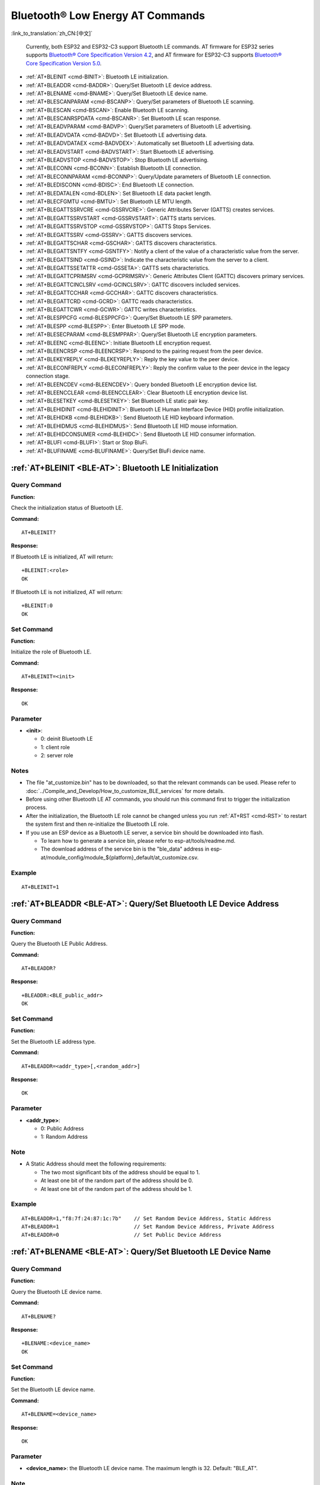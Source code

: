 .. _BLE-AT:

Bluetooth® Low Energy AT Commands
=====================================================

:link_to_translation:`zh_CN:[中文]`

 Currently, both ESP32 and ESP32-C3 support Bluetooth LE commands. AT firmware for ESP32 series supports `Bluetooth® Core Specification Version 4.2 <https://www.bluetooth.com/specifications/specs/core-specification-4-2/>`_, and AT firmware for ESP32-C3 supports `Bluetooth® Core Specification Version 5.0 <https://www.bluetooth.com/specifications/specs/core-specification-5/>`_.

- :ref:`AT+BLEINIT <cmd-BINIT>`: Bluetooth LE initialization.
- :ref:`AT+BLEADDR <cmd-BADDR>`: Query/Set Bluetooth LE device address.
- :ref:`AT+BLENAME <cmd-BNAME>`: Query/Set Bluetooth LE device name.
- :ref:`AT+BLESCANPARAM <cmd-BSCANP>`: Query/Set parameters of Bluetooth LE scanning.
- :ref:`AT+BLESCAN <cmd-BSCAN>`: Enable Bluetooth LE scanning.
- :ref:`AT+BLESCANRSPDATA <cmd-BSCANR>`: Set Bluetooth LE scan response.
- :ref:`AT+BLEADVPARAM <cmd-BADVP>`: Query/Set parameters of Bluetooth LE advertising.
- :ref:`AT+BLEADVDATA <cmd-BADVD>`: Set Bluetooth LE advertising data.
- :ref:`AT+BLEADVDATAEX <cmd-BADVDEX>`: Automatically set Bluetooth LE advertising data.
- :ref:`AT+BLEADVSTART <cmd-BADVSTART>`: Start Bluetooth LE advertising.
- :ref:`AT+BLEADVSTOP <cmd-BADVSTOP>`: Stop Bluetooth LE advertising.
- :ref:`AT+BLECONN <cmd-BCONN>`: Establish Bluetooth LE connection.
- :ref:`AT+BLECONNPARAM <cmd-BCONNP>`: Query/Update parameters of Bluetooth LE connection.
- :ref:`AT+BLEDISCONN <cmd-BDISC>`: End Bluetooth LE connection.
- :ref:`AT+BLEDATALEN <cmd-BDLEN>`: Set Bluetooth LE data packet length.
- :ref:`AT+BLECFGMTU <cmd-BMTU>`: Set Bluetooth LE MTU length.
- :ref:`AT+BLEGATTSSRVCRE <cmd-GSSRVCRE>`: Generic Attributes Server (GATTS) creates services.
- :ref:`AT+BLEGATTSSRVSTART <cmd-GSSRVSTART>`: GATTS starts services.
- :ref:`AT+BLEGATTSSRVSTOP <cmd-GSSRVSTOP>`: GATTS Stops Services.
- :ref:`AT+BLEGATTSSRV <cmd-GSSRV>`: GATTS discovers services.
- :ref:`AT+BLEGATTSCHAR <cmd-GSCHAR>`: GATTS discovers characteristics.
- :ref:`AT+BLEGATTSNTFY <cmd-GSNTFY>`: Notify a client of the value of a characteristic value from the server.
- :ref:`AT+BLEGATTSIND <cmd-GSIND>`: Indicate the characteristic value from the server to a client.
- :ref:`AT+BLEGATTSSETATTR <cmd-GSSETA>`: GATTS sets characteristics.
- :ref:`AT+BLEGATTCPRIMSRV <cmd-GCPRIMSRV>`: Generic Attributes Client (GATTC) discovers primary services.
- :ref:`AT+BLEGATTCINCLSRV <cmd-GCINCLSRV>`: GATTC discovers included services.
- :ref:`AT+BLEGATTCCHAR <cmd-GCCHAR>`: GATTC discovers characteristics.
- :ref:`AT+BLEGATTCRD <cmd-GCRD>`: GATTC reads characteristics.
- :ref:`AT+BLEGATTCWR <cmd-GCWR>`: GATTC writes characteristics.
- :ref:`AT+BLESPPCFG <cmd-BLESPPCFG>`: Query/Set Bluetooth LE SPP parameters.
- :ref:`AT+BLESPP <cmd-BLESPP>`: Enter Bluetooth LE SPP mode.
- :ref:`AT+BLESECPARAM <cmd-BLESMPPAR>`: Query/Set Bluetooth LE encryption parameters.
- :ref:`AT+BLEENC <cmd-BLEENC>`: Initiate Bluetooth LE encryption request.
- :ref:`AT+BLEENCRSP <cmd-BLEENCRSP>`: Respond to the pairing request from the peer device.
- :ref:`AT+BLEKEYREPLY <cmd-BLEKEYREPLY>`: Reply the key value to the peer device.
- :ref:`AT+BLECONFREPLY <cmd-BLECONFREPLY>`: Reply the confirm value to the peer device in the legacy connection stage.
- :ref:`AT+BLEENCDEV <cmd-BLEENCDEV>`: Query bonded Bluetooth LE encryption device list.
- :ref:`AT+BLEENCCLEAR <cmd-BLEENCCLEAR>`: Clear Bluetooth LE encryption device list.
- :ref:`AT+BLESETKEY <cmd-BLESETKEY>`: Set Bluetooth LE static pair key.
- :ref:`AT+BLEHIDINIT <cmd-BLEHIDINIT>`: Bluetooth LE Human Interface Device (HID) profile initialization.
- :ref:`AT+BLEHIDKB <cmd-BLEHIDKB>`: Send Bluetooth LE HID keyboard information.
- :ref:`AT+BLEHIDMUS <cmd-BLEHIDMUS>`: Send Bluetooth LE HID mouse information.
- :ref:`AT+BLEHIDCONSUMER <cmd-BLEHIDC>`: Send Bluetooth LE HID consumer information.
- :ref:`AT+BLUFI <cmd-BLUFI>`: Start or Stop BluFi.
- :ref:`AT+BLUFINAME <cmd-BLUFINAME>`: Query/Set BluFi device name.

.. _cmd-BINIT:

:ref:`AT+BLEINIT <BLE-AT>`: Bluetooth LE Initialization
----------------------------------------------------------------------------

Query Command
^^^^^^^^^^^^^

**Function:**

Check the initialization status of Bluetooth LE.

**Command:**

::

    AT+BLEINIT?

**Response:**

If Bluetooth LE is initialized, AT will return:

::

    +BLEINIT:<role>
    OK

If Bluetooth LE is not initialized, AT will return:

::

    +BLEINIT:0
    OK

Set Command
^^^^^^^^^^^

**Function:**

Initialize the role of Bluetooth LE.

**Command:**

::

    AT+BLEINIT=<init>

**Response:**

::

    OK

Parameter
^^^^^^^^^^

-  **<init>**:

   -  0: deinit Bluetooth LE
   -  1: client role
   -  2: server role

Notes
^^^^^

-  The file "at_customize.bin" has to be downloaded, so that the relevant commands can be used. Please refer to :doc:`../Compile_and_Develop/How_to_customize_BLE_services` for more details.
-  Before using other Bluetooth LE AT commands, you should run this command first to trigger the initialization process.
-  After the initialization, the Bluetooth LE role cannot be changed unless you run :ref:`AT+RST <cmd-RST>` to restart the system first and then re-initialize the Bluetooth LE role.
-  If you use an ESP device as a Bluetooth LE server, a service bin should be downloaded into flash.

   -  To learn how to generate a service bin, please refer to esp-at/tools/readme.md.
   -  The download address of the service bin is the "ble_data" address in esp-at/module_config/module_${platform}_default/at_customize.csv.

Example
^^^^^^^^

::

    AT+BLEINIT=1

.. _cmd-BADDR:

:ref:`AT+BLEADDR <BLE-AT>`: Query/Set Bluetooth LE Device Address
-------------------------------------------------------------------------------------

Query Command
^^^^^^^^^^^^^

**Function:**

Query the Bluetooth LE Public Address.

**Command:**

::

    AT+BLEADDR?

**Response:**

::

    +BLEADDR:<BLE_public_addr>
    OK

Set Command
^^^^^^^^^^^

**Function:**

Set the Bluetooth LE address type.

**Command:**

::

    AT+BLEADDR=<addr_type>[,<random_addr>]

**Response:**

::

    OK

Parameter
^^^^^^^^^^

-  **<addr_type>**:

   -  0: Public Address
   -  1: Random Address

Note
^^^^^

-  A Static Address should meet the following requirements:

   -  The two most significant bits of the address should be equal to 1.
   -  At least one bit of the random part of the address should be 0.
   -  At least one bit of the random part of the address should be 1.

Example
^^^^^^^^

::

    AT+BLEADDR=1,"f8:7f:24:87:1c:7b"    // Set Random Device Address, Static Address
    AT+BLEADDR=1                        // Set Random Device Address, Private Address
    AT+BLEADDR=0                        // Set Public Device Address

.. _cmd-BNAME:

:ref:`AT+BLENAME <BLE-AT>`: Query/Set Bluetooth LE Device Name
----------------------------------------------------------------------------------

Query Command
^^^^^^^^^^^^^

**Function:**

Query the Bluetooth LE device name.

**Command:**

::

    AT+BLENAME?

**Response:**

::

    +BLENAME:<device_name>
    OK

Set Command
^^^^^^^^^^^

**Function:**

Set the Bluetooth LE device name.

**Command:**

::

    AT+BLENAME=<device_name>

**Response:**

::

    OK

Parameter
^^^^^^^^^^

-  **<device_name>**: the Bluetooth LE device name. The maximum length is 32. Default: "BLE_AT".

Note
^^^^^

-  The configuration changes will be saved in the NVS area if :ref:`AT+SYSSTORE=1 <cmd-SYSSTORE>`. 
-  After setting the device name with this command, it is recommended that you execute the :ref:`AT+BLEADVDATA <cmd-BADVD>` command to add the device name into the advertising data.

Example
^^^^^^^^

::

    AT+BLENAME="esp_demo"

.. _cmd-BSCANP:

:ref:`AT+BLESCANPARAM <BLE-AT>`: Query/Set Parameters of Bluetooth LE Scanning
--------------------------------------------------------------------------------------------------

Query Command
^^^^^^^^^^^^^

**Function:**

Query the parameters of Bluetooth LE scanning.

**Command:**

::

    AT+BLESCANPARAM?

**Response:**

::

    +BLESCANPARAM:<scan_type>,<own_addr_type>,<filter_policy>,<scan_interval>,<scan_window>
    OK

Set Command
^^^^^^^^^^^

**Function:**

Set the parameters of Bluetooth LE scanning.

**Command:**

::

    AT+BLESCANPARAM=<scan_type>,<own_addr_type>,<filter_policy>,<scan_interval>,<scan_window>

**Response:**

::

    OK

Parameters
^^^^^^^^^^

-  **<scan_type>**:

   -  0: passive scan
   -  1: active scan

-  **<own_addr_type>**:

   -  0: Public Address
   -  1: Random Address
   -  2: RPA Public Address
   -  3: RPA Random Address

-  **<filter_policy>**:

   -  0: BLE_SCAN_FILTER_ALLOW_ALL
   -  1: BLE_SCAN_FILTER_ALLOW_ONLY_WLST
   -  2: BLE_SCAN_FILTER_ALLOW_UND_RPA_DIR
   -  3: BLE_SCAN_FILTER_ALLOW_WLIST_PRA_DIR

-  **<scan_interval>**: scan interval. Range: 0x0004 ~ 0x4000. It should be an integer multiple of ``0.625 ms`` in the range of ``2.5 ms`` to ``10.24 s``.
-  **<scan_window>**: scan window. Range: 0x0004 ~ 0x4000. It should be an integer multiple of ``0.625 ms`` in the range of ``2.5 ms`` to ``10240 ms``.

Note
^^^^^

-  The parameter ``<scan_window>`` CANNOT be larger than ``<scan_interval>``.

Example
^^^^^^^^

::

    AT+BLEINIT=1   // role: client
    AT+BLESCANPARAM=0,0,0,100,50

.. _cmd-BSCAN:

:ref:`AT+BLESCAN <BLE-AT>`: Enable Bluetooth LE Scanning
----------------------------------------------------------------------------

Set Command
^^^^^^^^^^^

**Function:**

Enable/disable scanning.

**Command:**

::

    AT+BLESCAN=<enable>[,<interval>][,<filter_type>,<filter_param>]

**Response:**

::

    +BLESCAN:<addr>,<rssi>,<adv_data>,<scan_rsp_data>,<addr_type>
    OK

Parameters
^^^^^^^^^^

-  **<enable>**:

   -  1: enable continuous scanning.
   -  0: disable continuous scanning.

-  **[<interval>]**: optional parameter. Unit: second.

   -  If you want to disable the scanning, this parameter should be omitted.
   -  If you want to enable the scanning, set a value for this parameter:

     - When you set it to 0, it means that scanning is continuous.
     - When set it to a value other than 0, for example, ``AT+BLESCAN=1,3``, it means that scanning will last for 3 seconds and then stop automatically. The scanning results will be returned.

-  **[<filter_type>]**: filtering option.

   -  1: "MAC".
   -  2: "NAME".

-  **<filter_param>**: filtering parameter showing the remote device MAC address or remote device name.
-  **<addr>**: Bluetooth LE address.
-  **<rssi>**: signal strength.
-  **<adv_data>**: advertising data.
-  **<scan_rsp_data>**: scan response data.
-  **<addr_type>**: the address type of broadcasters.

Notes
^^^^^

-  The response ``OK`` does not necessarily come before the response ``+BLESCAN:<addr>,<rssi>,<adv_data>,<scan_rsp_data>,<addr_type>``. It may be output before ``+BLESCAN:<addr>,<rssi>,<adv_data>,<scan_rsp_data>,<addr_type>`` or after it.

Example
^^^^^^^^

::

    AT+BLEINIT=1    // role: client
    AT+BLESCAN=1    // start scanning
    AT+BLESCAN=0    // stop scanning
    AT+BLESCAN=1,3,1,"24:0A:C4:96:E6:88"  // start scanning, filter type is MAC address
    AT+BLESCAN=1,3,2,"ESP-AT"  // start scanning, filter type is device name

.. _cmd-BSCANR:

:ref:`AT+BLESCANRSPDATA <BLE-AT>`: Set Bluetooth LE Scan Response
-------------------------------------------------------------------------------------

Set Command
^^^^^^^^^^^

**Function:**

Set scan response.

**Command:**

::

    AT+BLESCANRSPDATA=<scan_rsp_data>

**Response:**

::

    OK  

Parameter
^^^^^^^^^^

-  **<scan_rsp_data>**: scan response data is a HEX string. For example, if you want to set the response data to "0x11 0x22 0x33 0x44 0x55", the command should be ``AT+BLESCANRSPDATA="1122334455"``.

Example
^^^^^^^^

::

    AT+BLEINIT=2   // role: server
    AT+BLESCANRSPDATA="1122334455"

.. _cmd-BADVP:

:ref:`AT+BLEADVPARAM <BLE-AT>`: Query/Set Parameters of Bluetooth LE Advertising
----------------------------------------------------------------------------------------------------

Query Command
^^^^^^^^^^^^^

**Function:**

Query the parameters of advertising.

**Command:**

::

    AT+BLEADVPARAM?

**Response:**

::

    +BLEADVPARAM:<adv_int_min>,<adv_int_max>,<adv_type>,<own_addr_type>,<channel_map>,<adv_filter_policy>,<peer_addr_type>,<peer_addr>
    OK

Set Command
^^^^^^^^^^^

**Function:**

Set the parameters of advertising.

**Command:**

::

    AT+BLEADVPARAM=<adv_int_min>,<adv_int_max>, <adv_type>,<own_addr_type>,<channel_map>[,<adv_filter_policy>][,<peer_addr_type>] [,<peer_addr>]

**Response:**

::

    OK

Parameters
^^^^^^^^^^

-  **<adv_int_min>**: minimum advertising interval. It should be less than or equal to the value of ``<adv_int_max>``. Range: 0x0020 ~ 0x4000. 
-  **<adv_int_max>**: maximum advertising interval. It should be more than or equal to the value of ``<adv_int_min>``. Range: 0x0020 ~ 0x4000. 
-  **<adv_type>**:

   -  0: ADV_TYPE_IND
   -  1: ADV_TYPE_DIRECT_IND_HIGH
   -  2: ADV_TYPE_SCAN_IND
   -  3: ADV_TYPE_NONCONN_IND
   -  4: ADV_TYPE_DIRECT_IND_LOW

-  **<own_addr_type>**: own Bluetooth LE address type.

   -  0: BLE_ADDR_TYPE_PUBLIC
   -  1: BLE_ADDR_TYPE_RANDOM

-  **<channel_map>**: channel of advertising.

   -  1: ADV_CHNL_37
   -  2: ADV_CHNL_38
   -  4: ADV_CHNL_39
   -  7: ADV_CHNL_ALL

-  **[<adv_filter_policy>]**: filter policy of advertising.

   -  0: ADV_FILTER_ALLOW_SCAN_ANY_CON_ANY
   -  1: ADV_FILTER_ALLOW_SCAN_WLST_CON_ANY
   -  2: ADV_FILTER_ALLOW_SCAN_ANY_CON_WLST
   -  3: ADV_FILTER_ALLOW_SCAN_WLST_CON_WLST

-  **[<peer_addr_type>]**: remote Bluetooth LE address type.

   -  0: PUBLIC
   -  1: RANDOM

-  **[<peer_addr>]**: remote Bluetooth LE address.

Notes
^^^^^

-  Advertising interval should be an integer multiple of ``0.625 ms`` in the range of ``20 ms`` to ``10.24 s``.

Example
^^^^^^^^

::

    AT+BLEINIT=2   // role: server
    AT+BLEADVPARAM=50,50,0,0,4,0,0,"12:34:45:78:66:88"

.. _cmd-BADVD:

:ref:`AT+BLEADVDATA <BLE-AT>`: Set Bluetooth LE Advertising Data
------------------------------------------------------------------------------------

Set Command
^^^^^^^^^^^

**Function:**

Set advertising data.

**Command:**

::

    AT+BLEADVDATA=<adv_data>

**Response:**

::

    OK

Parameter
^^^^^^^^^^

-  **<adv_data>**: advertising data in HEX string. For example, to set the advertising data to "0x11 0x22 0x33 0x44 0x55", the command should be ``AT+BLEADVDATA="1122334455"``.

Note
^^^^^

-  If advertising data is preset by command :ref:`AT+BLEADVDATAEX <cmd-BADVDEX>`\=<dev_name>,<uuid>,<manufacturer_data>,<include_power>, it will be overwritten by this command.
-  If you run this command to modify the device name, it is recommended to also execute the :ref:`AT+BLENAME <cmd-BNAME>` command to set the same device name afterwards.

Example
^^^^^^^^

::

    AT+BLEINIT=2   // role: server
    AT+BLEADVDATA="1122334455"

.. _cmd-BADVDEX:

:ref:`AT+BLEADVDATAEX <BLE-AT>`: Automatically Set Bluetooth LE Advertising Data
----------------------------------------------------------------------------------------------------

Query Command
^^^^^^^^^^^^^

**Function:**

Query the parameters of advertising data.

**Command:**

::

    AT+BLEADVDATAEX?

**Response:**

::

    +BLEADVDATAEX:<dev_name>,<uuid>,<manufacturer_data>,<include_power>

    OK

Set Command
^^^^^^^^^^^

**Function:**

Set the advertising data and start advertising.

**Command:**

::

    AT+BLEADVDATAEX=<dev_name>,<uuid>,<manufacturer_data>,<include_power>

**Response:**

::

    OK

Parameters
^^^^^^^^^^

-  **<dev_name>**: string parameter showing a device name. For example, if you want to set the device name to "just-test", the command should be ``AT+BLEADVSTARTEX="just-test",<uuid>,<manufacturer_data>,<include_power>``.

-  **<uuid>**: string parameter. For example, if you want to set the UUID to "0xA002", the command should be ``AT+BLEADVSTARTEX=<dev_name>,"A002",<manufacturer_data>,<include_power>``.

-  **<manufacturer_data>**: manufacturer data in HEX string. For example, if you set the manufacturer data to "0x11 0x22 0x33 0x44 0x55", the command should be ``AT+BLEADVSTARTEX=<dev_name>,<uuid>,"1122334455",<include_power>``.

-  **<include_power>**: If you need to include the TX power in the advertising data, you should set the parameter to ``1``. Otherwise, set it to ``0``.

Note
^^^^^

-  If advertising data is preset by command :ref:`AT+BLEADVDATA <cmd-BADVD>`\=<adv_data>, it will be overwritten by this command.

Example
^^^^^^^^

::

    AT+BLEINIT=2   // role: server
    AT+BLEADVDATAEX="ESP-AT","A002","0102030405",1

.. _cmd-BADVSTART:

:ref:`AT+BLEADVSTART <BLE-AT>`: Start Bluetooth LE Advertising
----------------------------------------------------------------------------------

Execute Command
^^^^^^^^^^^^^^^

**Function:**

Start advertising.

**Command:**

::

    AT+BLEADVSTART

**Response:**

::

    OK

Notes
^^^^^

-  If advertising parameters are NOT set by command :ref:`AT+BLEADVPARAM <cmd-BADVP>`\=<adv_parameter>, the default parameters will be used.
-  If advertising data is NOT set by command :ref:`AT+BLEADVDATA <cmd-BADVD>`\=<adv_data>, the advertising playload will be empty.
-  If advertising data is preset by command :ref:`AT+BLEADVDATA <cmd-BADVD>`\=<adv_data>, it will be overwritten by :ref:`AT+BLEADVDATAEX <cmd-BADVDEX>`\=<dev_name>,<uuid>,<manufacturer_data>,<include_power> and vice versa.

Example
^^^^^^^^

::

    AT+BLEINIT=2   // role: server
    AT+BLEADVSTART

.. _cmd-BADVSTOP:

:ref:`AT+BLEADVSTOP <BLE-AT>`: Stop Bluetooth LE Advertising
--------------------------------------------------------------------------------

Execute Command
^^^^^^^^^^^^^^^

**Function:**

Stop advertising.

**Command:**

::

    AT+BLEADVSTOP

**Response:**

::

    OK

Note
^^^^^

-  After the start of advertising, if the Bluetooth LE connection is established successfully, it will stop advertising automatically. In such a case, this command does NOT need to be called.

Example
^^^^^^^^

::

    AT+BLEINIT=2   // role: server
    AT+BLEADVSTART
    AT+BLEADVSTOP

.. _cmd-BCONN:

:ref:`AT+BLECONN <BLE-AT>`: Establish Bluetooth LE Connection
---------------------------------------------------------------------------------

Query Command
^^^^^^^^^^^^^

**Function:**

Query the Bluetooth LE connection.

**Command:**

::

    AT+BLECONN?

**Response:**

::

    +BLECONN:<conn_index>,<remote_address>
    OK

If the connection has not been established, there will be no <conn_index> and <remote_address> in the response.

Set Command
^^^^^^^^^^^

**Function:**

Establish the Bluetooth LE connection.

**Command:**

::

    AT+BLECONN=<conn_index>,<remote_address>[,<addr_type>,<timeout>]

**Response:**

If the connection is established successfully, it will prompt:

::

    +BLECONN:<conn_index>,<remote_address>

    OK

If the connection fails, it will prompt:

::

    +BLECONN:<conn_index>,-1

    ERROR

If the connection fails due to parameters error or other reasons, it will prompt:

::

    ERROR

Parameters
^^^^^^^^^^

-  **<conn_index>**: index of Bluetooth LE connection. Range: [0,2].
-  **<remote_address>**: remote Bluetooth LE address.
-  **[<addr_type>]**: the address type of broadcasters.
-  **[<timeout>]**: the timeout for the connection command. Unit: second. Range: [3,30].

Notes
^^^^^

-  It is recommended to scan devices by running :ref:`AT+BLESCAN <cmd-BSCAN>` before initiating a new connection to ensure that the target device is in the broadcast state.
-  The maximum timeout for connection is 30 seconds.
-  If the Bluetooth LE server is initialized and the connection is established successfully, you can use this command to discover the services in the peer device (GATTC). The following GATTC commands can also be used:

   -  :ref:`AT+BLEGATTCPRIMSRV <cmd-GCPRIMSRV>`
   -  :ref:`AT+BLEGATTCINCLSRV <cmd-GCINCLSRV>`
   -  :ref:`AT+BLEGATTCCHAR <cmd-GCCHAR>`
   -  :ref:`AT+BLEGATTCRD <cmd-GCRD>`
   -  :ref:`AT+BLEGATTCWR <cmd-GCWR>`
   -  :ref:`AT+BLEGATTSIND <cmd-GSIND>`

Example
^^^^^^^^

::

    AT+BLEINIT=1   // role: client
    AT+BLECONN=0,"24:0a:c4:09:34:23",0,10

.. _cmd-BCONNP:

:ref:`AT+BLECONNPARAM <BLE-AT>`: Query/Update Parameters of Bluetooth LE Connection
-------------------------------------------------------------------------------------------------------

Query Command
^^^^^^^^^^^^^

**Function:**

Query the parameters of Bluetooth LE connection.

**Command:**

::

    AT+BLECONNPARAM?

**Response:**

::

    +BLECONNPARAM:<conn_index>,<min_interval>,<max_interval>,<cur_interval>,<latency>,<timeout>
    OK

Set Command
^^^^^^^^^^^

**Function:**

Update the parameters of Bluetooth LE connection.

**Command:**

::

    AT+BLECONNPARAM=<conn_index>,<min_interval>,<max_interval>,<latency>,<timeout>

**Response:**

::

    OK

If the setting fails, it will prompt the message below:

::

    +BLECONNPARAM: <conn_index>,-1

Parameters
^^^^^^^^^^

-  **<conn_index>**: index of Bluetooth LE connection. Range: [0,2].
-  **<min_interval>**: minimum connecting interval. It should be less than or equal to the value of ``<max_interval>``. Range: 0x0006 ~ 0x0C80.
-  **<max_interval>**: maximum connecting interval. It should be more than or equal to the value of ``<min_interval>``. Range: 0x0006 ~ 0x0C80.
-  **<cur_interval>**: current connecting interval.
-  **<latency>**: latency. Range: 0x0000 ~ 0x01F3.
-  **<timeout>**: timeout. Range: 0x000A ~ 0x0C80. It should be an integer multiple of ``10 ms`` in the range of ``100 ms`` to ``32 s``.

Note
^^^^^

-  This command only supports the client role when updating its connection parameters. Of course, the connection has to be established first.
-  Connection interval should be an integer multiple of ``1.25 ms`` in the range of ``7.5 ms`` to ``4000 ms``.

Example
^^^^^^^^

::

    AT+BLEINIT=1   // role: client
    AT+BLECONN=0,"24:0a:c4:09:34:23"
    AT+BLECONNPARAM=0,12,14,1,500  

.. _cmd-BDISC:

:ref:`AT+BLEDISCONN <BLE-AT>`: End Bluetooth LE Connection
------------------------------------------------------------------------------

Execute Command
^^^^^^^^^^^^^^^

**Function:**

End the Bluetooth LE connection.

**Command:**

::

    AT+BLEDISCONN=<conn_index>

**Response:**

::

    OK  // The AT+BLEDISCONN command is received.
    +BLEDISCONN:<conn_index>,<remote_address>  // The command is successful. 

Parameters
^^^^^^^^^^

-  **<conn_index>**: index of Bluetooth LE connection. Range: [0,2].
-  **<remote_address>**: remote Bluetooth LE address.

Note
^^^^^

-  Only clients can call this command to terminate the connection.

Example
^^^^^^^^

::

    AT+BLEINIT=1   // role: client
    AT+BLECONN=0,"24:0a:c4:09:34:23"
    AT+BLEDISCONN=0

.. _cmd-BDLEN:

:ref:`AT+BLEDATALEN <BLE-AT>`: Set Bluetooth LE Data Packet Length
---------------------------------------------------------------------------------------

Set Command
^^^^^^^^^^^

**Function:**

Set the length of Bluetooth LE data packet.

**Command:**

::

    AT+BLEDATALEN=<conn_index>,<pkt_data_len>

**Response:**

::

    OK 

Parameters
^^^^^^^^^^

-  **<conn_index>**: index of Bluetooth LE connection. Range: [0,2].
-  **<pkt_data_len>**: data packet's length. Range: 0x001b ~ 0x00fb.

Note
^^^^^

-  The Bluetooth LE connection has to be established first.

Example
^^^^^^^^

::

    AT+BLEINIT=1   // role: client
    AT+BLECONN=0,"24:0a:c4:09:34:23"
    AT+BLEDATALEN=0,30

.. _cmd-BMTU:

:ref:`AT+BLECFGMTU <BLE-AT>`: Set Bluetooth LE MTU Length
-----------------------------------------------------------------------------

Query Command
^^^^^^^^^^^^^

**Function:**

Query the length of the maximum transmission unit (MTU).

**Command:**

::

    AT+BLECFGMTU?

**Response:**

::

    +BLECFGMTU:<conn_index>,<mtu_size>
    OK

Set Command
^^^^^^^^^^^

**Function:**

Set the length of the maximum transmission unit (MTU).

**Command:**

::

    AT+BLECFGMTU=<conn_index>,<mtu_size>

**Response:**

::

    OK  // The command is received.

Parameters
^^^^^^^^^^

-  **<conn_index>**: index of Bluetooth LE connection. Range: [0,2].
-  **<mtu_size>**: MTU length.

Notes
^^^^^

-  Bluetooth LE connection has to be established first.
-  Only the client can call this command to set the length of MTU. 
-  The actual length of MTU needs to be negotiated. The ``OK`` response only indicates an attempt to negotiate the length. The actual length may not be the value you set. Therefore, it is recommended to run command :ref:`AT+BLECFGMTU? <cmd-BMTU>` to query the actual length.

Example
^^^^^^^^

::

    AT+BLEINIT=1   // role: client
    AT+BLECONN=0,"24:0a:c4:09:34:23"
    AT+BLECFGMTU=0,300

.. _cmd-GSSRVCRE:

:ref:`AT+BLEGATTSSRVCRE <BLE-AT>`: GATTS Creates Services
------------------------------------------------------------------------------

Execute Command
^^^^^^^^^^^^^^^

**Function:**

The Generic Attributes Server (GATTS) creates Bluetooth LE services.

**Command:**

::

    AT+BLEGATTSSRVCRE

**Response:**

::

    OK

Notes
^^^^^

-  If you are using an ESP device as a Bluetooth LE server, a service bin should be downloaded into flash in order to provide services.

   -  To learn how to generate a service bin, please refer to esp-at/tools/readme.md.
   -  The download address of the service bin is the "ble_data" address in esp-at/module_config/module_${platform}_default/at_customize.csv.

-  This command should be called immediately to create services, right after the Bluetooth LE server is initialized; If a Bluetooth LE connection is established first, the service creation will fail.
-  If the Bluetooth LE client is initialized, you can use this command to create local services. Some GATTS commands can also be used, such as those to start and stop services, set attribute values, and send notifications/indications. See the list below for the specific commands.

   -  :ref:`AT+BLEGATTSSRVCRE <cmd-GSSRVCRE>` (It is recommended to execute this command before the connection is established)
   -  :ref:`AT+BLEGATTSSRVSTART <cmd-GSSRVSTART>` (It is recommended to execute this command before the connection is established)
   -  :ref:`AT+BLEGATTSSRV <cmd-GSSRV>`
   -  :ref:`AT+BLEGATTSCHAR <cmd-GSCHAR>`
   -  :ref:`AT+BLEGATTSNTFY <cmd-GSNTFY>`
   -  :ref:`AT+BLEGATTSIND <cmd-GSIND>`
   -  :ref:`AT+BLEGATTSSETATTR <cmd-GSSETA>`

Example
^^^^^^^^

::

    AT+BLEINIT=2   // role: server
    AT+BLEGATTSSRVCRE

.. _cmd-GSSRVSTART:

:ref:`AT+BLEGATTSSRVSTART <BLE-AT>`: GATTS Starts Services
------------------------------------------------------------------------------

Execute Command
^^^^^^^^^^^^^^^

**Function:**

GATTS starts all services.

**Command:**

::

    AT+BLEGATTSSRVSTART

Set Command
^^^^^^^^^^^

**Function:**

GATTS starts a specific service.

**Command:**

::

    AT+BLEGATTSSRVSTART=<srv_index>

**Response:**

::

    OK  

Parameter
^^^^^^^^^^

-  **<srv_index>**: service's index starting from 1.

Example
^^^^^^^^

::

    AT+BLEINIT=2   // role: server
    AT+BLEGATTSSRVCRE
    AT+BLEGATTSSRVSTART

.. _cmd-GSSRVSTOP:

:ref:`AT+BLEGATTSSRVSTOP <BLE-AT>`: GATTS Stops Services
-----------------------------------------------------------------------------

Execute Command
^^^^^^^^^^^^^^^

**Function:**

GATTS stops all services.

**Command:**

::

    AT+BLEGATTSSRVSTOP

Set Command
^^^^^^^^^^^

**Function:**

GATTS stops a specific service.

**Command:**

::

    AT+BLEGATTSSRVSTOP=<srv_index>

**Response:**

::

    OK  

Parameter
^^^^^^^^^^

-  **<srv_index>**: service's index starting from 1.

Example
^^^^^^^^

::

    AT+BLEINIT=2   // role: server
    AT+BLEGATTSSRVCRE
    AT+BLEGATTSSRVSTART
    AT+BLEGATTSSRVSTOP

.. _cmd-GSSRV:

:ref:`AT+BLEGATTSSRV <BLE-AT>`: GATTS Discovers Services
-----------------------------------------------------------------------------

Query Command
^^^^^^^^^^^^^

**Function:**

GATTS discovers services.

**Command:**

::

    AT+BLEGATTSSRV?

**Response:**

::

    +BLEGATTSSRV:<srv_index>,<start>,<srv_uuid>,<srv_type>
    OK

Parameters
^^^^^^^^^^

-  **<srv_index>**: service's index starting from 1.
-  **<start>**:

   -  0: the service has not started.
   -  1: the service has already started.

-  **<srv_uuid>**: service's UUID.
-  **<srv_type>**: service's type.

   -  0: not primary service.
   -  1: primary service.

Example
^^^^^^^^

::

    AT+BLEINIT=2   // role: server
    AT+BLEGATTSSRVCRE
    AT+BLEGATTSSRV?

.. _cmd-GSCHAR:

:ref:`AT+BLEGATTSCHAR <BLE-AT>`: GATTS Discovers Characteristics
-------------------------------------------------------------------------------------

Query Command
^^^^^^^^^^^^^

**Function:**

GATTS discovers characteristics.

**Command:**

::

    AT+BLEGATTSCHAR?

**Response:**

The response for a characteristic:

::

    +BLEGATTSCHAR:"char",<srv_index>,<char_index>,<char_uuid>,<char_prop>

The response for a descriptor:

::

    +BLEGATTSCHAR:"desc",<srv_index>,<char_index>,<desc_index> 
    OK

Parameters
^^^^^^^^^^

-  **<srv_index>**: service's index starting from 1.
-  **<char_index>**: characteristic's index starting from 1.
-  **<char_uuid>**: characteristic's UUID.
-  **<char_prop>**: characteristic's properties.
-  **<desc_index>**: descriptor's index.
-  **<desc_uuid>**: descriptor's UUID.

Example
^^^^^^^^

::

    AT+BLEINIT=2   // role: server
    AT+BLEGATTSSRVCRE
    AT+BLEGATTSSRVSTART
    AT+BLEGATTSCHAR?

.. _cmd-GSNTFY:

:ref:`AT+BLEGATTSNTFY <BLE-AT>`: Notify a Client of the Value of a Characteristic Value from the Server
---------------------------------------------------------------------------------------------------------------------------

Set Command
^^^^^^^^^^^

**Function:**

Notify a client of the value of a characteristic value from the server.

**Command:**

::

    AT+BLEGATTSNTFY=<conn_index>,<srv_index>,<char_index>,<length>

**Response:**

::

    >

The symbol ``>`` indicates that AT is ready for receiving serial data, and you can enter data now. When the requirement of data length determined by the parameter <length> is met, the notification starts.

If the data transmission is successful, AT returns:

::

   OK

Parameters
^^^^^^^^^^

-  **<conn_index>**: index of Bluetooth LE connection. Range: [0,2].
-  **<srv_index>**: service's index. It can be fetched with command :ref:`AT+BLEGATTSCHAR? <cmd-GSCHAR>`.
-  **<char_index>**: characteristic's index. It can be fetched with command :ref:`AT+BLEGATTSCHAR? <cmd-GSCHAR>`.
-  **<length>**: data length.

Example
^^^^^^^^

::

    AT+BLEINIT=2      // Role: server.
    AT+BLEGATTSSRVCRE
    AT+BLEGATTSSRVSTART
    AT+BLEADVSTART    // Start advertising. After the client is connected, it must be configured to receive notifications.
    AT+BLEGATTSCHAR?  // Query the characteristics which the client will be notified of.
    // For example, to notify of 4-byte data using the 6th characteristic in the 3rd service, use the following command:
    AT+BLEGATTSNTFY=0,3,6,4 
    // After the symbol ">" shows, enter the 4-byte data, such as "1234". Then the data will be transmitted automatically.

.. _cmd-GSIND:

:ref:`AT+BLEGATTSIND <BLE-AT>`: Indicate the Characteristic Value from the Server to a Client
-----------------------------------------------------------------------------------------------------------------

Set Command
^^^^^^^^^^^

**Function:**
 
Indicate the characteristic value from the server to a client.

**Command:**

::

    AT+BLEGATTSIND=<conn_index>,<srv_index>,<char_index>,<length>

**Response:**

::

    >

The symbol ``>`` indicates that AT is ready for receiving serial data and you can enter data now. When the requirement of data length determined by the parameter <length> is met, the indication starts.

If the data transmission is successful, AT returns:

::

   OK

Parameters
^^^^^^^^^^

-  **<conn_index>**: index of Bluetooth LE connection. Range: [0,2].
-  **<srv_index>**: service's index. It can be fetched with command :ref:`AT+BLEGATTSCHAR? <cmd-GSCHAR>`.
-  **<char_index>**: characteristic's index; it can be fetched with command :ref:`AT+BLEGATTSCHAR? <cmd-GSCHAR>`.
-  **<length>**: data length.

Example
^^^^^^^^

::

    AT+BLEINIT=2      // Role: server
    AT+BLEGATTSSRVCRE
    AT+BLEGATTSSRVSTART
    AT+BLEADVSTART    // Start advertising. After the client is connected, it must be configured to receive indications.
    AT+BLEGATTSCHAR?  // Query the characteristics which the client can receive indications.
    // For example, to indicate 4 bytes of data using the 7th characteristic in the 3rd service, use the following command:
    AT+BLEGATTSIND=0,3,7,4 
    // After the symbol ">" shows, input 4 bytes of data, such as "1234". Then the data will be transmitted automatically.

.. _cmd-GSSETA:

:ref:`AT+BLEGATTSSETATTR <BLE-AT>`: GATTS Sets Characteristics
----------------------------------------------------------------------------------

Set Command
^^^^^^^^^^^

**Function:**

GATTS sets its characteristic (descriptor).

**Command:**

::

    AT+BLEGATTSSETATTR=<srv_index>,<char_index>,[<desc_index>],<length>

**Response:**

::

    >

The symbol ``>`` indicates that AT is ready for receiving serial data and you can enter data now. When the requirement of data length determined by the parameter <length> is met, the setting starts.

If the setting is successful, AT returns:

::

   OK

Parameters
^^^^^^^^^^

-  **<srv_index>**: service's index. It can be fetched with command :ref:`AT+BLEGATTSCHAR? <cmd-GSCHAR>`.
-  **<char_index>**: characteristic's index; it can be fetched with command :ref:`AT+BLEGATTSCHAR? <cmd-GSCHAR>`.
-  **[<desc_index>]**: descriptor's index.

   -  If it is set, this command is used to set the value of the descriptor. 
   -  Otherwise, this command is used to set the value of the characteristic.

-  **<length>**: data length.

Note
^^^^^

-  If the value of ``<length>`` is larger than the maximum length allowed, the setting will fail. The service table is defined in `components/customized_partitions/raw_data/ble_data`.

Example
^^^^^^^^

::

    AT+BLEINIT=2   // Role: server.
    AT+BLEGATTSSRVCRE
    AT+BLEGATTSSRVSTART
    AT+BLEGATTSCHAR? 
    // For example, to set 1 byte of data of the 1st characteristic in the 1st service, use the following command:
    AT+BLEGATTSSETATTR=1,1,,1
    // After the symbol ">" shows, input 1 byte of data, such as "8". Then the setting starts.

.. _cmd-GCPRIMSRV:

:ref:`AT+BLEGATTCPRIMSRV <BLE-AT>`: GATTC Discovers Primary Services
----------------------------------------------------------------------------------------

Query Command
^^^^^^^^^^^^^

**Function:**

Generic Attributes Client (GATTC) discovers primary services.

**Command:**

::

    AT+BLEGATTCPRIMSRV=<conn_index>

**Response:**

::

    +BLEGATTCPRIMSRV:<conn_index>,<srv_index>,<srv_uuid>,<srv_type>
    OK

Parameters
^^^^^^^^^^

-  **<conn_index>**: index of Bluetooth LE connection. Range: [0,2].
-  **<srv_index>**: service's index starting from 1.
-  **<srv_uuid>**: service's UUID.
-  **<srv_type>**: service's type.

   -  0: not primary service.
   -  1: primary service.

Note
^^^^^

-  The Bluetooth LE connection has to be established first.

Example
^^^^^^^^

::

    AT+BLEINIT=1   // role: client
    AT+BLECONN=0,"24:12:5f:9d:91:98"
    AT+BLEGATTCPRIMSRV=0

.. _cmd-GCINCLSRV:

:ref:`AT+BLEGATTCINCLSRV <BLE-AT>`: GATTC Discovers Included Services
-----------------------------------------------------------------------------------------

Set Command
^^^^^^^^^^^

**Function:**

GATTC discovers included services.

**Command:**

::

    AT+BLEGATTCINCLSRV=<conn_index>,<srv_index>

**Response:**

::

    +BLEGATTCINCLSRV:<conn_index>,<srv_index>,<srv_uuid>,<srv_type>,<included_srv_uuid>,<included_srv_type>
    OK

Parameters
^^^^^^^^^^

-  **<conn_index>**: index of Bluetooth LE connection. Range: [0,2].
-  **<srv_index>**: service's index. It can be fetched with command :ref:`AT+BLEGATTCPRIMSRV <cmd-GCPRIMSRV>`\=<conn_index>.
-  **<srv_uuid>**: service's UUID.
-  **<srv_type>**: service's type.

   -  0: not primary service.
   -  1: primary service.

-  **<included_srv_uuid>**: included service's UUID.
-  **<included_srv_type>**: included service's type.

   -  0: not primary service.
   -  1: primary service.

Note
^^^^^

-  The Bluetooth LE connection has to be established first.

Example
^^^^^^^^

::

    AT+BLEINIT=1   // role: client
    AT+BLECONN=0,"24:12:5f:9d:91:98"
    AT+BLEGATTCPRIMSRV=0
    AT+BLEGATTCINCLSRV=0,1  // set a specific index according to the result of the previous command

.. _cmd-GCCHAR:

:ref:`AT+BLEGATTCCHAR <BLE-AT>`: GATTC Discovers Characteristics
------------------------------------------------------------------------------------

Set Command
^^^^^^^^^^^

**Function:**

GATTC discovers characteristics.

**Command:**

::

    AT+BLEGATTCCHAR=<conn_index>,<srv_index>

**Response:**

The response for a characteristic:

::

    +BLEGATTCCHAR:"char",<conn_index>,<srv_index>,<char_index>,<char_uuid>,<char_prop>

The response for a descriptor:

::

    +BLEGATTCCHAR:"desc",<conn_index>,<srv_index>,<char_index>,<desc_index>,<desc_uuid> 
    OK

Parameters
^^^^^^^^^^

-  **<conn_index>**: index of Bluetooth LE connection. Range: [0,2].
-  **<srv_index>**: service's index. It can be fetched with command :ref:`AT+BLEGATTCPRIMSRV <cmd-GCPRIMSRV>`\=<conn_index>.
-  **<char_index>**: characteristic's index starting from 1.
-  **<char_uuid>**: characteristic's UUID.
-  **<char_prop>**: characteristic's properties.
-  **<desc_index>**: descriptor's index.
-  **<desc_uuid>**: descriptor's UUID.

Note
^^^^^

-  The Bluetooth LE connection has to be established first.

Example
^^^^^^^^

::

    AT+BLEINIT=1   // role: client
    AT+BLECONN=0,"24:12:5f:9d:91:98"
    AT+BLEGATTCPRIMSRV=0
    AT+BLEGATTCCHAR=0,1 // set a specific index according to the result of the previous command

.. _cmd-GCRD:

:ref:`AT+BLEGATTCRD <BLE-AT>`: GATTC Reads Characteristics
------------------------------------------------------------------------------

Set Command
^^^^^^^^^^^

**Function:**

GATTC reads a characteristic or descriptor.

**Command:**

::

    AT+BLEGATTCRD=<conn_index>,<srv_index>,<char_index>[,<desc_index>]

**Response:**

::

    +BLEGATTCRD:<conn_index>,<len>,<value>
    OK

Parameters
^^^^^^^^^^^

-  **<conn_index>**: index of Bluetooth LE connection. Range: [0,2].
-  **<srv_index>**: service's index. It can be fetched with command :ref:`AT+BLEGATTCPRIMSRV <cmd-GCPRIMSRV>`\=<conn_index>.
-  **<char_index>**: characteristic's index; it can be fetched with command :ref:`AT+BLEGATTCCHAR <cmd-GCCHAR>`\=<conn_index>,<srv_index>.
-  **[<desc_index>]**: descriptor's index.

   -  If it is set, the value of the target descriptor will be read.
   -  if it is not set, the value of the target characteristic will be read.

-  **<len>**: data length.
-  **<char_value>**: characteristic's value. HEX string is read by command :ref:`AT+BLEGATTCRD <cmd-GCRD>`\=<conn_index>,<srv_index>,<char_index>. For example, if the response is ``+BLEGATTCRD:1,30``, it means that the value length is 1, and the content is "0x30".
-  **[<desc_value>]**: descriptor's value. HEX string is read by command :ref:`AT+BLEGATTCRD <cmd-GCRD>`\=<conn_index>,<srv_index>,<char_index>,<desc_index>. For example, if the response is ``+BLEGATTCRD:4,30313233``, it means that the value length is 4, and the content is "0x30 0x31 0x32 0x33".

Notes
^^^^^

-  The Bluetooth LE connection has to be established first.
-  If the target characteristic cannot be read, it will return "ERROR".

Example
^^^^^^^^

::

    AT+BLEINIT=1   // Role: client.
    AT+BLECONN=0,"24:12:5f:9d:91:98"
    AT+BLEGATTCPRIMSRV=0
    AT+BLEGATTCCHAR=0,3 // Set a specific index according to the result of the previous command.
    // For example, to read 1st descriptor of the 2nd characteristic in the 3rd service, use the following command:
    AT+BLEGATTCRD=0,3,2,1

.. _cmd-GCWR:

:ref:`AT+BLEGATTCWR <BLE-AT>`: GATTC Writes Characteristics
-------------------------------------------------------------------------------

Set Command
^^^^^^^^^^^

**Function:**

GATTC writes characteristics or descriptors.

**Command:**

::

    AT+BLEGATTCWR=<conn_index>,<srv_index>,<char_index>[,<desc_index>],<length>

**Response:**

::

    >

The symbol ``>`` indicates that AT is ready for receiving serial data and you can enter data now. When the requirement of data length determined by the parameter <length> is met, the writing starts.

If the setting is successful, AT returns:

::

   OK

Parameters
^^^^^^^^^^

-  **<conn_index>**: index of Bluetooth LE connection. Range: [0,2].
-  **<srv_index>**: service's index. It can be fetched with command :ref:`AT+BLEGATTCPRIMSRV <cmd-GCPRIMSRV>`\=<conn_index>.
-  **<char_index>**: characteristic's index; it can be fetched with command :ref:`AT+BLEGATTCCHAR <cmd-GCCHAR>`\=<conn_index>,<srv_index>.
-  **[<desc_index>]**: descriptor's index.

   -  If it is set, the value of the target descriptor will be written.
   -  If it is not set, the value of the target characteristic will be written.

-  **<length>**: data length.

Notes
^^^^^

-  The Bluetooth LE connection has to be established first.
-  If the target characteristic cannot be written, it will return "ERROR".

Example
^^^^^^^^

::

    AT+BLEINIT=1   // Role: client.
    AT+BLECONN=0,"24:12:5f:9d:91:98"
    AT+BLEGATTCPRIMSRV=0
    AT+BLEGATTCCHAR=0,3 // Set a specific index according to the result of the previous command.
    // For example, to write 6 bytes of data to the 4th characteristic in the 3rd service, use the following command:
    AT+BLEGATTCWR=0,3,4,,6 
    // After the symbol ">" shows, input 6 bytes of data, such as "123456". Then the writing starts.

.. _cmd-BLESPPCFG:

:ref:`AT+BLESPPCFG <BLE-AT>`: Query/Set Bluetooth LE SPP Parameters
---------------------------------------------------------------------------------------

Query Command
^^^^^^^^^^^^^

**Function:**

Query the parameters of Bluetooth LE Serial Port Profile (SPP).

**Command:**

::

    AT+BLESPPCFG?

**Response:**

::

    +BLESPPCFG:<tx_service_index>,<tx_char_index>,<rx_service_index>,<rx_char_index>
    OK

Set Command
^^^^^^^^^^^

**Function:**

Set or reset the parameters of Bluetooth LE SPP.

**Command:**

::

    AT+BLESPPCFG=<cfg_enable>[,<tx_service_index>,<tx_char_index>,<rx_service_index>,<rx_char_index>]

**Response:**

::

    OK

Parameters
^^^^^^^^^^

-  **<cfg_enable>**:

   -  0: all the SPP parameters will be reset, and the following four parameters don't need input.
   -  1: you should input the following four parameters.

-  **<tx_service_index>**: tx service's index. It can be fetched with command :ref:`AT+BLEGATTCPRIMSRV <cmd-GCPRIMSRV>`\=<conn_index> and :ref:`AT+BLEGATTSSRV? <cmd-GSSRV>`.
-  **<tx_char_index>**: tx characteristic's index. It can be fetched with command :ref:`AT+BLEGATTCCHAR <cmd-GCCHAR>`\=<conn_index>,<srv_index> and :ref:`AT+BLEGATTSCHAR? <cmd-GSCHAR>`.
-  **<rx_service_index>**: rx service's index. It can be fetched with command :ref:`AT+BLEGATTCPRIMSRV <cmd-GCPRIMSRV>`\=<conn_index> and :ref:`AT+BLEGATTSSRV? <cmd-GSSRV>`.
-  **<rx_char_index>**: rx characteristic's index. It can be fetched with command :ref:`AT+BLEGATTCCHAR <cmd-GCCHAR>`\=<conn_index>,<srv_index> and :ref:`AT+BLEGATTSCHAR? <cmd-GSCHAR>`.

Notes
^^^^^

-  In Bluetooth LE client, the property of tx characteristic must be ``write with response`` or ``write without response``, and the property of rx characteristic must be ``indicate`` or ``notify``.
-  In Bluetooth LE server, the property of tx characteristic must be ``indicate`` or ``notify``, and the property of rx characteristic must be ``write with response`` or ``write without response``.

Example
^^^^^^^^

::

    AT+BLESPPCFG=0          // reset Bluetooth LE SPP parameters
    AT+BLESPPCFG=1,3,5,3,7  // set Bluetooth LE SPP parameters
    AT+BLESPPCFG?           // query Bluetooth LE SPP parameters 

.. _cmd-BLESPP:

:ref:`AT+BLESPP <BLE-AT>`: Enter Bluetooth LE SPP Mode
---------------------------------------------------------------------------

Execute Command
^^^^^^^^^^^^^^^

**Function:**

Enter Bluetooth LE SPP mode.

**Command:**

::

    AT+BLESPP

**Response:**

::

    OK

    >

This response indicates that AT has entered Bluetooth LE SPP mode and can send and receive data.

If the Bluetooth LE SPP status is wrong ( Notifications are not enabled at the opposite end after the Bluetooth LE connection is established ), the system returns:

::

    ERROR

Notes
^^^^^

-  During the SPP transmission, AT will not prompt any exit the Bluetooth LE SPP passthrough mode information unless Bit0 of :ref:`AT+SYSMSG <cmd-SYSMSG>` is 1.
-  During the SPP transmission, AT will not prompt any connection status changes unless Bit2 of :ref:`AT+SYSMSG <cmd-SYSMSG>` is 1.
-  When the packet which only contains +++ is received, the device returns to normal command mode. Please wait for at least one second before sending the next AT command.

Example
^^^^^^^^

::

    AT+BLESPP   // enter Bluetooth LE SPP mode

.. _cmd-BLESMPPAR:

:ref:`AT+BLESECPARAM <BLE-AT>`: Query/Set Bluetooth LE Encryption Parameters
------------------------------------------------------------------------------------------------

Query Command
^^^^^^^^^^^^^

**Function:**

Query the parameters of Bluetooth LE SMP.

**Command:**

::

    AT+BLESECPARAM?

**Response:**

::

    +BLESECPARAM:<auth_req>,<iocap>,<key_size>,<init_key>,<rsp_key>,<auth_option>
    OK

Set Command
^^^^^^^^^^^

**Function:**

Set the parameters of Bluetooth LE SMP.

**Command:**

::

    AT+BLESECPARAM=<auth_req>,<iocap>,<key_size>,<init_key>,<rsp_key>[,<auth_option>]

**Response:**

::

    OK

Parameters
^^^^^^^^^^

-  **<auth_req>**: authentication request.

   -  0: NO_BOND
   -  1: BOND
   -  4: MITM
   -  8: SC_ONLY
   -  9: SC_BOND
   -  12: SC_MITM
   -  13: SC_MITM_BOND

-  **<iocap>**: input and output capability.

   -  0: DisplayOnly
   -  1: DisplayYesNo
   -  2: KeyboardOnly
   -  3: NoInputNoOutput
   -  4: Keyboard display

-  **<key_size>**: key length. Range: 7 ~ 16 bytes.
-  **<init_key>**: initial key represented in bit combinations.
-  **<rsp_key>**: response key represented in bit combinations.
-  **<auth_option>**: authentication option of security.

   -  0: Select the security level automatically.
   -  1: If it cannot follow the preset security level, the connection will disconnect.

Note
^^^^^

-  The bit pattern for parameters ``<init_key>`` and ``<rsp_key>`` is:

   -  Bit0: Used to exchange the encryption key in the init key & response key.
   -  Bit1: Used to exchange the IRK key in the init key & response key.
   -  Bit2: Used to exchange the CSRK key in the init key & response key.
   -  Bit3: Used to exchange the link key (only used in the Bluetooth LE & BR/EDR coexist mode) in the init key & response key.

Example
^^^^^^^^

::

    AT+BLESECPARAM=1,4,16,3,3,0

.. _cmd-BLEENC:

:ref:`AT+BLEENC <BLE-AT>`: Initiate Bluetooth LE Encryption Request
---------------------------------------------------------------------------------------

Set Command
^^^^^^^^^^^

**Function:**

Start a pairing request

**Command:**

::

    AT+BLEENC=<conn_index>,<sec_act>

**Response:**

::

    OK

Parameters
^^^^^^^^^^

-  **<conn_index>**: index of Bluetooth LE connection. Range: [0,2].
-  **<sec_act>**:

   -  0: SEC_NONE
   -  1: SEC_ENCRYPT
   -  2: SEC_ENCRYPT_NO_MITM
   -  3: SEC_ENCRYPT_MITM

Note
^^^^^

-  Before running this command, please set the security parameters and connection with remote devices.

Example
^^^^^^^^

::

    AT+BLESECPARAM=1,4,16,3,3
    AT+BLEENC=0,3

.. _cmd-BLEENCRSP:

:ref:`AT+BLEENCRSP <BLE-AT>`: Respond to the Pairing Request from the Peer Device
-----------------------------------------------------------------------------------------------------

Set Command
^^^^^^^^^^^

**Function:**

Respond to the pairing request from the peer device.

**Command:**

::

    AT+BLEENCRSP=<conn_index>,<accept>

**Response:**

::

    OK

Parameters
^^^^^^^^^^

-  **<conn_index>**: index of Bluetooth LE connection. Range: [0,2].
-  **<accept>**:

   -  0: reject
   -  1: accept

Note
^^^^^

-  After running this command, AT will output the pairing result at the end of the pairing process.

::

    +BLEAUTHCMPL:<conn_index>,<enc_result>

-  **<conn_index>**: index of Bluetooth LE connection. Range: [0,2].
-  **<enc_result>**:

   - 0: encryption succeeded
   - 1: encryption failed

Example
^^^^^^^^

::

    AT+BLEENCRSP=0,1

.. _cmd-BLEKEYREPLY:

:ref:`AT+BLEKEYREPLY <BLE-AT>`: Reply the Key Value to the Peer Device
-------------------------------------------------------------------------------------------------------------------------

Set Command
^^^^^^^^^^^

**Function:**

Reply a pairing key.

**Command:**

::

    AT+BLEKEYREPLY=<conn_index>,<key>

**Response:**

::

    OK

Parameters
^^^^^^^^^^

-  **<conn_index>**: index of Bluetooth LE connection. Range: [0,2].
-  **<key>**: pairing key.

Example
^^^^^^^^

::

    AT+BLEKEYREPLY=0,649784

.. _cmd-BLECONFREPLY:

:ref:`AT+BLECONFREPLY <BLE-AT>`: Reply the Confirm Value to the Peer Device in the Legacy Connection Stage
------------------------------------------------------------------------------------------------------------------------------

Set Command
^^^^^^^^^^^

**Function:**

Reply a pairing result.

**Command:**

::

    AT+BLECONFREPLY=<conn_index>,<confirm>

**Response:**

::

    OK

Parameters
^^^^^^^^^^

-  **<conn_index>**: index of Bluetooth LE connection. Range: [0,2].
-  **<confirm>**:

   -  0: No
   -  1: Yes

Example
^^^^^^^^

::

    AT+BLECONFREPLY=0,1

.. _cmd-BLEENCDEV:

:ref:`AT+BLEENCDEV <BLE-AT>`: Query Bonded Bluetooth LE Encryption Device List
--------------------------------------------------------------------------------------------------

Query Command
^^^^^^^^^^^^^

**Function:**

Query bonded Bluetooth LE encryption device list.

**Command:**

::

    AT+BLEENCDEV?

**Response:**

::

    +BLEENCDEV:<enc_dev_index>,<mac_address>
    OK

Parameters
^^^^^^^^^^

-  **<enc_dev_index>**: index of the bonded devices. This parameter is not necessarily equal to the ``conn_index`` parameter in the Bluetooth LE connection list queried by the command :ref:`AT+BLECONN <cmd-BCONN>`. Range: [0,14].
-  **<mac_address>**: MAC address.

Note
^^^^^

-  ESP-AT allows a maximum of ``15`` devices to be bonded. If the number of bonded devices exceeds 15, the newly bonded device information will sequentially (from 0 to 14) overwrite the previous device information according to the binding order.

Example
^^^^^^^^

::

    AT+BLEENCDEV?

.. _cmd-BLEENCCLEAR:

:ref:`AT+BLEENCCLEAR <BLE-AT>`: Clear Bluetooth LE Encryption Device List
---------------------------------------------------------------------------------------------

Set Command
^^^^^^^^^^^

**Function:**

Remove a device from the security database list with a specific index.

**Command:**

::

    AT+BLEENCCLEAR=<enc_dev_index>

**Response:**

::

    OK

Execute Command
^^^^^^^^^^^^^^^

**Function:**

Remove all devices from the security database.

**Command:**

::

    AT+BLEENCCLEAR

**Response:**

::

    OK

Parameter
^^^^^^^^^^

-  **<enc_dev_index>**: index of the bonded devices.

Example
^^^^^^^^

::

    AT+BLEENCCLEAR

.. _cmd-BLESETKEY:

:ref:`AT+BLESETKEY <BLE-AT>`: Set Bluetooth LE Static Pair Key
----------------------------------------------------------------------------------

Query Command
^^^^^^^^^^^^^

**Function:**

Query the Bluetooth LE static pair key. If it is not set, AT will return -1.

**Command:**

::

    AT+BLESETKEY?

**Response:**

::

    +BLESETKEY:<static_key>
    OK

Set Command
^^^^^^^^^^^

**Function:**

Set a Bluetooth LE static pair key for all Bluetooth LE connections.

**Command:**

::

    AT+BLESETKEY=<static_key>

**Response:**

::

    OK

Parameter
^^^^^^^^^^

-  **<static_key>**: static Bluetooth LE pair key.

Example
^^^^^^^^

::

    AT+BLESETKEY=123456

.. _cmd-BLEHIDINIT:

:ref:`AT+BLEHIDINIT <BLE-AT>`: Bluetooth LE HID Profile Initialization
-------------------------------------------------------------------------------------------

Query Command
^^^^^^^^^^^^^

**Function:**

Query the initialization status of Bluetooth LE HID profile.

**Command:**

::

    AT+BLEHIDINIT?

**Response:**

If Bluetooth LE HID device profile is not initialized, AT will return:

::

    +BLEHIDINIT:0
    OK

If Bluetooth LE HID device profile is initialized, AT will return:

::

    +BLEHIDINIT:1
    OK

Set Command
^^^^^^^^^^^

**Function:**

Initialize the Bluetooth LE HID profile.

**Command:**

::

    AT+BLEHIDINIT=<init>

**Response:**

::

    OK

Parameter
^^^^^^^^^^

-  **<init>**:

   -  0: deinit Bluetooth LE HID profile
   -  1: init Bluetooth LE HID profile

Note
^^^^^

-  The Bluetooth LE HID command cannot be used at the same time with general GATT/GAP commands.

Example
^^^^^^^^

::

    AT+BLEHIDINIT=1 

.. _cmd-BLEHIDKB:

:ref:`AT+BLEHIDKB <BLE-AT>`: Send Bluetooth LE HID Keyboard Information
-------------------------------------------------------------------------------------------

Set Command
^^^^^^^^^^^

**Function:**

Send keyboard information.

**Command:**

::

    AT+BLEHIDKB=<Modifier_keys>,<key_1>,<key_2>,<key_3>,<key_4>,<key_5>,<key_6>

**Response:**

::

    OK

Parameters
^^^^^^^^^^

-  **<Modifier_keys>**: modifier keys mask
-  **<key_1>**: key code 1
-  **<key_2>**: key code 2
-  **<key_3>**: key code 3
-  **<key_4>**: key code 4
-  **<key_5>**: key code 5
-  **<key_6>**: key code 6

Note
^^^^

- For more information about key codes, please refer to the chapter Keyboard/Keypad Page of `Universal Serial Bus HID Usage Tables <https://www.usb.org/sites/default/files/documents/hut1_12v2.pdf>`_.
- To use this command to interact with iOS products, your devices need to pass `MFI <https://mfi.apple.com/>`_ certification first.

Example
^^^^^^^^

::

    AT+BLEHIDKB=0,4,0,0,0,0,0   // input the string "a"

.. _cmd-BLEHIDMUS:

:ref:`AT+BLEHIDMUS <BLE-AT>`: Send Bluetooth LE HID Mouse Information
------------------------------------------------------------------------------------------

Set Command
^^^^^^^^^^^

**Function:**

Send mouse information.

**Command:**

::

    AT+BLEHIDMUS=<buttons>,<X_displacement>,<Y_displacement>,<wheel>

**Response:**

::

    OK

Parameters
^^^^^^^^^^

-  **<buttons>**: mouse button
-  **<X_displacement>**: X displacement
-  **<Y_displacement>**: Y displacement
-  **<wheel>**: wheel

Note
^^^^

- For more information about HID mouse, please refer to the section Generic Desktop Page, and Application Usages of `Universal Serial Bus HID Usage Tables <https://www.usb.org/sites/default/files/documents/hut1_12v2.pdf>`_.
- To use this command to interact with iOS products, your devices need to pass `MFI <https://mfi.apple.com/>`_ certification first.

Example
^^^^^^^^

::

    AT+BLEHIDMUS=0,10,10,0

.. _cmd-BLEHIDC:

:ref:`AT+BLEHIDCONSUMER <BLE-AT>`: Send Bluetooth LE HID Consumer Information
--------------------------------------------------------------------------------------------------

Set Command
^^^^^^^^^^^

**Function:**

Send consumer information.

**Command:**

::

    AT+BLEHIDCONSUMER=<consumer_usage_id>

**Response:**

::

    OK

Parameter
^^^^^^^^^^

-  **<consumer_usage_id>**: consumer ID, such as power, reset, help, volume and so on. See chapter Consumer Page (0x0C) of `HID Usage Tables for Universal Serial Bus (USB) <https://usb.org/sites/default/files/hut1_21_0.pdf>`_ for more information.

Note
^^^^

- To use this command to interact with iOS products, your devices need to pass `MFI <https://mfi.apple.com/>`_ certification first.

Example
^^^^^^^^

::

    AT+BLEHIDCONSUMER=233   // volume up

.. _cmd-BLUFI:

:ref:`AT+BLUFI <BLE-AT>`: Start or Stop BluFi
-----------------------------------------------------------------

Query Command
^^^^^^^^^^^^^

**Function:**

Query the status of BluFi.

**Command:**

::

    AT+BLUFI?

**Response:**

If BluFi is not started, it will return:

::

    +BLUFI:0
    OK

If BluFi is started, it will return:

::

    +BLUFI:1
    OK

Set Command
^^^^^^^^^^^

**Function:**

Start or stop BluFi.

**Command:**

::

    AT+BLUFI=<option>[,<auth floor>]

**Response:**

::

    OK

Parameter
^^^^^^^^^^

-  **<option>**:

   -  0: stop BluFi
   -  1: start BluFi

-  **<auth floor>**: Wi-Fi authentication mode floor. ESP-AT will not connect to the AP whose authmode is lower than this floor.

   -  0: OPEN (Default)
   -  1: WEP
   -  2: WPA_PSK
   -  3: WPA2_PSK
   -  4: WPA_WPA2_PSK
   -  5: WPA2_ENTERPRISE
   -  6: WPA3_PSK
   -  7: WPA2_WPA3_PSK

Example
^^^^^^^^

::

    AT+BLUFI=1

.. _cmd-BLUFINAME:

:ref:`AT+BLUFINAME <BLE-AT>`: Query/Set BluFi Device Name
------------------------------------------------------------------------------

Query Command
^^^^^^^^^^^^^

**Function:**

Query the BluFi name.

**Command:**

::

    AT+BLUFINAME?

**Response:**

::

    +BLUFINAME:<device_name>
    OK

Set Command
^^^^^^^^^^^

**Function:**

Set the BluFi device name.

**Command:**

::

    AT+BLUFINAME=<device_name>

**Response:**

::

    OK

Parameter
^^^^^^^^^^

-  **<device_name>**: the name of BluFi device.

Notes
^^^^^

-  If you need to set BluFi name, please set it before command :ref:`AT+BLUFI=1 <cmd-BLUFI>`. Otherwise, it will use the default name ``BLUFI_DEVICE``.
-  The maximum length of BluFi name is 29 bytes.

Example
^^^^^^^^

::

    AT+BLUFINAME="BLUFI_DEV"
    AT+BLUFINAME?
